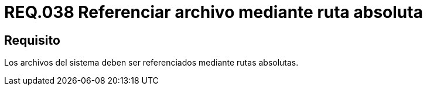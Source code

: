 :slug: rules/038/
:category: rules
:description: En el presente documento se detallan los requerimientos de seguridad relacionados a la gestión de archivos dentro de la organización. Por lo tanto, en este requerimiento se recomienda que los archivos del sistema sean referenciados por medio de rutas absolutas.
:keywords: Sistema, Referenciar, Archivo, Rutas, Seguridad, Absoluta.
:rules: yes

= REQ.038 Referenciar archivo mediante ruta absoluta

== Requisito

Los archivos del sistema
deben ser referenciados mediante rutas absolutas.
